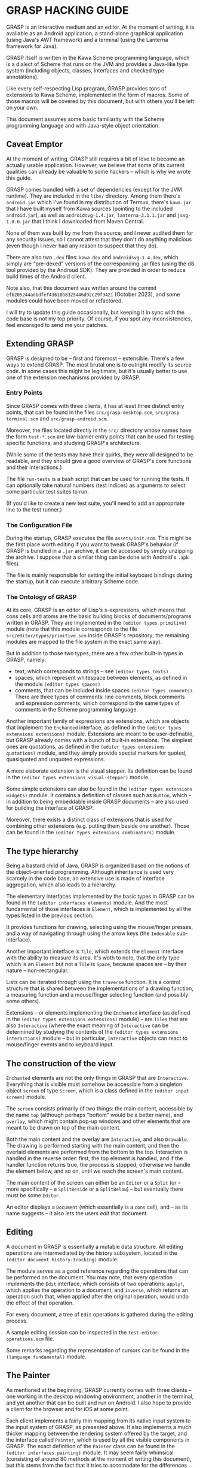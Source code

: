 * GRASP HACKING GUIDE

GRASP is an interactive medium and an editor. At the moment
of writing, it is avaliable as an Android application,
a stand-alone graphiical application (using Java's AWT framework)
and a terminal (using the Lanterna framework for Java).

GRASP itself is written in the Kawa Scheme programming language,
which is a dialect of Scheme that runs on the JVM and provides
a Java-like type system (including objects, classes, interfaces
and checked type annotations).

Like every self-respecting Lisp program, GRASP provides tons
of extensions to Kawa Scheme, implemented in the form of macros.
Some of those macros will be covered by this document, but
with others you'll be left on your own.

This document assumes some basic familiarity with the Scheme
programming language and with Java-style object orientation.

** Caveat Emptor

At the moment of writing, GRASP still requires a bit of love
to become an actually usable application. However, we believe
that some of its current qualities can already be valuable
to some hackers -- which is why we wrote this guide.

GRASP comes bundled with a set of dependencies (except for
the JVM runtime). They are included in the =libs/= directory.
Among them there's =android.jar= which I've found in my
distribution of Termux, there's =kawa.jar= that I have built
myself from Kawa sources (pointing to the included =android.jar=),
as well as =androidsvg-1.4.jar=, =lanterna-3.1.1.jar=
and =jsvg-1.0.0.jar= that I think I downloaded from Maven Central.

None of them was built by me from the source, and I never
audited them for any security issues, so I cannot attest
that they don't do anything malicious (even though I never
had any reason to suspect that they do).

There are also two =.dex= files: =kawa.dex= and =androidsvg-1.4.dex=,
which simply are "pre-dexed" versions of the corresponding .jar
files (using the d8 tool provided by the Androud SDK). They are
provided in order to reduce build times of the Android client.

Note also, that this document was written around the commit
=efb205244adbdfef43610b8325446d92c29f9421= (October 2023), and
some modules could have been moved or refactored.

I will try to update this guide occasionally, but keeping
it in sync with the code base is not my top priority. Of course,
if you spot any inconsistencies, feel encoraged to send me
your patches.

** Extending GRASP

GRASP is designed to be -- first and foremost -- extensible.
There's a few ways to extend GRASP. The most brutal one is to
outright modify its source code. In some cases this might be legitimate,
but it's usually better to use one of the extension mechanisms
provided by GRASP.

*** Entry Points

Since GRASP comes with three clients, it has at least three
distinct entry points, that can be found in the files
=src/grasp-desktop.scm=, =src/grasp-terminal.scm= and 
=src/grasp-android.scm=.

Moreover, the files located directly in the =src/= directory
whose names have the form =test-*.scm= are low-barrier entry points
that can be used for testing specific functions, and studying
GRASP's architecture.

(While some of the tests may have their quirks, they were all
designed to be readable, and they should give a good overview
of GRASP's core functions and their interactions.)

The file =run-tests= is a bash script that can be used for running
the tests. It can optionally take natural numbers (test indices)
as arguments to select some particular test suites to run.

(If you'd like to create a new test suite, you'll need to add
an appropriate line to the test runner.)

*** The Configuration File

During the startup, GRASP executes the file =assets/init.scm=.
This might be the first place worth editing if you want to tweak
GRASP's behavior (if GRASP is bundled in a =.jar= archive, it can
be accessed by simply unzipping the archive. I suppose that
a similar thing can be done with Android's =.apk= files).

The file is mainly responsible for setting the initial keyboard
bindings during the startup, but it can execute arbitrary Scheme code.

*** The Ontology of GRASP

At its core, GRASP is an editor of Lisp's s-expressions, which
means that cons cells and atoms are the basic building blocks
of documents/programs written in GRASP. They are implemented
in the =(editor types primitive)= module (note that
this module corresponds to the file =src/editor/types/primitive.scm=
inside GRASP's repository; the remaining modules are mapped to
the file system in the exact same way).

But in addition to those two types, there are a few other
built-in types in GRASP, namely:
- text, which corresponds to strings -- see =(editor types texts)=
- spaces, which represent whitespace between elements, as defined
  in the module =(editor types spaces)=
- comments, that can be included inside spaces
  =(editor types comments)=.
  There are three types of comments: line comments, block comments
  and expression comments, which correspond to the same types
  of comments in the Scheme programming language.

Another important family of expressions are extensions, which
are objects that implement the =Enchanted= interface, as defined
in the =(editor types extensions extensions)= module.
Extensions are meant to be user-definable, but GRASP already
comes with a bunch of built-in extensions. The simplest ones are
quotations, as defined in the
=(editor types extensions quotations)= module, and they
simply provide special markers for quoted, quasiquoted and
unquoted expressions.

A more elaborate extension is the visual stepper. Its definition can
be found in the =(editor types extensions visual-stepper)=
module.

Some simple extensions can also be found in the
=(editor types extensions widgets)= module. It contains
a definition of classes such as =Button=, which -- in addition to
being embeddable inside GRASP documents -- are also used for building
the interface of GRASP.

Moreover, there exists a distinct class of extensions that is used
for combining other extensions (e.g. putting them beside one another).
Those can be found in the =(editor types extensions combinators)=
module.

** The type hierarchy

Being a bastard child of Java, GRASP is organized based on the notions
of the object-oriented programming. Although inheritance is used
very scarcely in the code base, an extensive use is made of
interface aggregation, which also leads to a hierarchy.

The elementary interfaces implemented by the basic types in GRASP
can be found in the =(editor interfaces elements)= module.
And the most fundamental of those interfaces is =Element=, which
is implemented by all the types listed in the previous section.

It provides functions for drawing, selecting using the mouse/finger
presses, and a way of navigating through using the arrow keys
(the =Indexable= sub-interface).

Another important intetface is =Tile=, which extends the
=Element= interface with the ability to measure its area.
It's woth to note, that the only type which is an =Element=
but not a =Tile= is =Space=, because spaces are -- by
their nature -- non-rectangular.

Lists can be iterated through using the =traverse=
function. It is a control structure that is shared between
the implementations of a drawing function, a measuring function
and a mouse/finger selecting function (and possibly some others).

Extensions -- or elements implementing the =Enchanted= interface
(as defined in the =(editor types extensions extensions)=
module) -- are =Tiles= that are also =Interactive=
(where the exact meaning of =Interactive= can be determined by
studying the contents of the
=(editor types extensions interactions)= module -- but
in particular, =Interactive= objects can react to mouse/finger
events and to keyboard input.

** The construction of the view

=Enchanted= elements are not the only things in GRASP that are
=Interactive=. Everything that is visible must somehow be
accessible from a singleton object =screen= of type
=Screen=, which is a class defined in the
=(editor input screen)= module.

The =screen= consists primarily of two things: the main
content, accessible by the name =top= (although perhaps
"bottom" would be a better name), and =overlay=, which
might contain pop-up windows and other elements that are meant
to be drawn on top of the main content.

Both the main content and the overlay are =Interactive=,
and also =Drawable=. The drawing is performed starting with
the main content, and then the overlaid elements are performed from
the bottom to the top. Interaction is handled in the reverse order:
first, the top element is handled, and if the handler function returns
true, the process is stopped; otherwise we handle the element below,
and so on, until we reach the screen's main content.

The main content of the screen can either be an =Editor=
or a =Split= (or -- more specifically -- a
=SplitBeside= or a =SplitBelow=) -- but eventually
there must be some =Editor=.

An editor displays a =Document= (which essentially is
a =cons= cell), and -- as its name suggests -- it also
lets the users /edit/ that document.

** Editing

A document in GRASP is essentially a mutable data structure.
All editing operations are intermediated by the history subsystem,
located in the =(editor document history-tracking)= module.

The module serves as a good reference regarding the operations
that can be performed on the document. You may note, that every
operation implements the =Edit= interface, which consists
of two operations: =apply!=, which applies the operation
to a document, and =inverse=, which returns an operation
such that, when applied after the original operation, would undo
the effect of that operation.

For every document, a tree of =Edit= operations
is gathered during the editing process.

A sample editing session can be inspected in the
=test-editor-operations.scm= file.

Some remarks regarding the representation of cursors can be found
in the =(language fundamental)= module.

** The Painter

As mentioned at the beginning, GRASP currently comes with three
clients -- one working in the desktop windowing environment, another
in the terminal, and yet another that can be built and run on Android.
I also hope to provide a client for the browser and for iOS at some point.

Each client implements a fairly thin mapping from its native input
system to the input system of GRASP, as presented above. It also
implements a much thicker mapping between the rendering system
offered by the target, and the interface called =Painter=, which
is used by all the visible components in GRASP. The exact definition
of the =Painter= class can be found in the
=(editor interfaces painting)= module. It may seem fairly
whimsical (consisting of around 80 methods at the moment of writing
this document), but this stems from the fact that it tries to accomodate
for the differences between rendering to both graphical and textual outputs.

Currently the code base of GRASP contains 5 implementations of the
Painter intetface: one for the Android client, one for the AWT clent,
one for terminal client, one for the string output, which is used
mainly for testing (and which shares a lot of code with the terminal
implementation), and one null-object for graceful initialization.

** Document representation

A GRASP document is a plain text file, written in a subset of the
Scheme programming language. It is a subset, because certain syntactic
components of Scheme (such as the vector syntax, or the "syntax"
syntax) aren't yet supported.

** Fiddling with the code

If you import =(utils print)= module from your code,
you can use the =WARN= and =DUMP= macros to
poke the system around.

=WARN= simply displays values of all of its arguments,
followed by the new line. =DUMP= is similar, but will
display values of provided expresions after displaying the expressions
themselves.

If you wrap your code inside =(safely <my-code>)= form,
it will print all the unhandled exceptions caused by your code.

It's worth to run the desktop client from the console, to see
all those messages printed. If you want to debug the terminal client,
it's best to pass ~-p <port-number>~ as a command line argument.
This causes the terminal client to start up a socket server where
all the debug messages go, so that you can run, say,
~nc localhost <port-number>~ to see those messages.

The Android client displays the debug messages to the screen.
